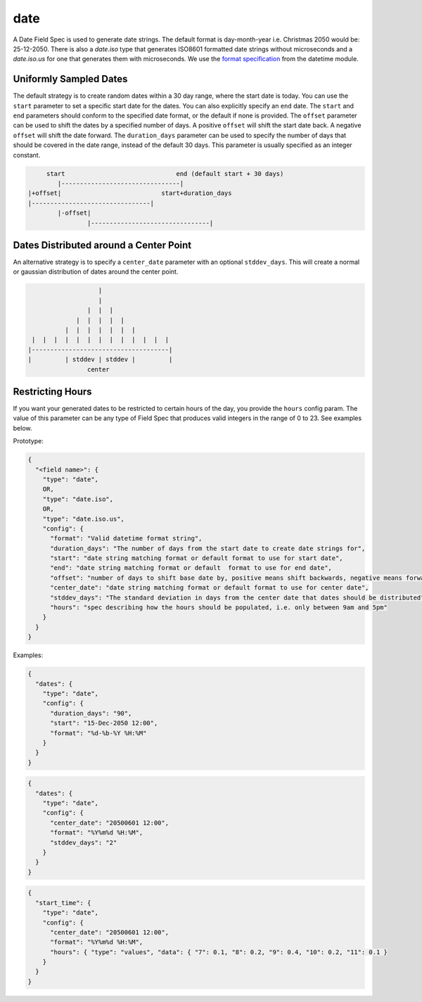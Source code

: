 date
----

A Date Field Spec is used to generate date strings. The default format is day-month-year i.e. Christmas 2050 would
be: 25-12-2050. There is also a `date.iso` type that generates ISO8601 formatted date strings without microseconds
and a `date.iso.us` for one that generates them with microseconds. We use the `format specification <https://docs
.python.org/3/library/datetime.html#strftime-and-strptime-format-codes>`_ from the datetime module.

Uniformly Sampled Dates
^^^^^^^^^^^^^^^^^^^^^^^

The default strategy is to create random dates within a 30 day range, where the start date is today. You can use the
``start`` parameter to set a specific start date for the dates. You can also explicitly specify an ``end`` date. The
``start`` and ``end`` parameters should conform to the specified date format, or the default
if none is provided. The ``offset`` parameter can be used to shift the dates by a specified number of days. A
positive ``offset`` will shift the start date back. A negative ``offset`` will shift the date forward. The
``duration_days`` parameter can be used to specify the number of days that should be covered in the date range,
instead of the default 30 days. This parameter is usually specified as an integer constant.

.. code-block:: text

       start                              end (default start + 30 days)
          |--------------------------------|
  |+offset|                           start+duration_days
  |--------------------------------|
          |-offset|
                  |--------------------------------|


Dates Distributed around a Center Point
^^^^^^^^^^^^^^^^^^^^^^^^^^^^^^^^^^^^^^^

An alternative strategy is to specify a ``center_date`` parameter with an optional ``stddev_days``. This will create
a normal or gaussian distribution of dates around the center point.

.. code-block:: text

                       |
                       |
                    |  |  |
                 |  |  |  |  |
              |  |  |  |  |  |  |
     |  |  |  |  |  |  |  |  |  |  |  |  |
    |-------------------------------------|
    |         | stddev | stddev |         |
                    center


Restricting Hours
^^^^^^^^^^^^^^^^^

If you want your generated dates to be restricted to certain hours of the day, you provide the ``hours`` config param.
The value of this parameter can be any type of Field Spec that produces valid integers in the range of 0 to 23. See
examples below.

Prototype:

.. code-block:: python

    {
      "<field name>": {
        "type": "date",
        OR,
        "type": "date.iso",
        OR,
        "type": "date.iso.us",
        "config": {
          "format": "Valid datetime format string",
          "duration_days": "The number of days from the start date to create date strings for",
          "start": "date string matching format or default format to use for start date",
          "end": "date string matching format or default  format to use for end date",
          "offset": "number of days to shift base date by, positive means shift backwards, negative means forward",
          "center_date": "date string matching format or default format to use for center date",
          "stddev_days": "The standard deviation in days from the center date that dates should be distributed",
          "hours": "spec describing how the hours should be populated, i.e. only between 9am and 5pm"
        }
      }
    }

Examples:

.. code-block:: json

    {
      "dates": {
        "type": "date",
        "config": {
          "duration_days": "90",
          "start": "15-Dec-2050 12:00",
          "format": "%d-%b-%Y %H:%M"
        }
      }
    }

.. code-block:: json

    {
      "dates": {
        "type": "date",
        "config": {
          "center_date": "20500601 12:00",
          "format": "%Y%m%d %H:%M",
          "stddev_days": "2"
        }
      }
    }

.. code-block:: json

    {
      "start_time": {
        "type": "date",
        "config": {
          "center_date": "20500601 12:00",
          "format": "%Y%m%d %H:%M",
          "hours": { "type": "values", "data": { "7": 0.1, "8": 0.2, "9": 0.4, "10": 0.2, "11": 0.1 }
        }
      }
    }

